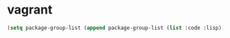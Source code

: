 * vagrant

#+BEGIN_SRC emacs-lisp
(setq package-group-list (append package-group-list (list :code :lisp)))
#+END_SRC
